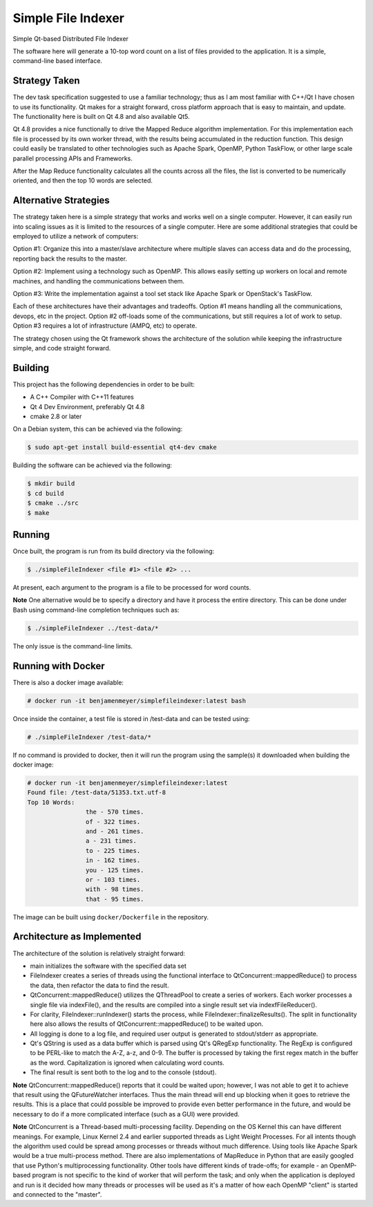 Simple File Indexer
===================
Simple Qt-based Distributed File Indexer

The software here will generate a 10-top word count on a list of
files provided to the application. It is a simple, command-line based
interface.

Strategy Taken
--------------

The dev task specification suggested to use a familiar technology; thus
as I am most familiar with C++/Qt I have chosen to use its functionality.
Qt makes for a straight forward, cross platform approach that is easy
to maintain, and update. The functionality here is built on Qt 4.8 and
also available Qt5.

Qt 4.8 provides a nice functionally to drive the Mapped Reduce algorithm
implementation. For this implementation each file is processed by its
own worker thread, with the results being accumulated in the reduction
function. This design could easily be translated to other technologies
such as Apache Spark, OpenMP, Python TaskFlow, or other large scale
parallel processing APIs and Frameworks.

After the Map Reduce functionality calculates all the counts across
all the files, the list is converted to be numerically oriented, and
then the top 10 words are selected.

Alternative Strategies
----------------------

The strategy taken here is a simple strategy that works and works well
on a single computer. However, it can easily run into scaling issues
as it is limited to the resources of a single computer. Here are some
additional strategies that could be employed to utilize a network of
computers:

Option #1: Organize this into a master/slave architecture where multiple
slaves can access data and do the processing, reporting back the results
to the master.

Option #2: Implement using a technology such as OpenMP. This allows
easily setting up workers on local and remote machines, and handling the
communications between them.

Option #3: Write the implementation against a tool set stack like Apache Spark
or OpenStack's TaskFlow.

Each of these architectures have their advantages and tradeoffs. Option #1
means handling all the communications, devops, etc in the project. Option #2
off-loads some of the communications, but still requires a lot of work to
setup. Option #3 requires a lot of infrastructure (AMPQ, etc) to operate.

The strategy chosen using the Qt framework shows the architecture of the
solution while keeping the infrastructure simple, and code straight forward.

Building
--------
This project has the following dependencies in order to be built:

* A C++ Compiler with C++11 features
* Qt 4 Dev Environment, preferably Qt 4.8
* cmake 2.8 or later

On a Debian system, this can be achieved via the following:

.. code-block:: bash

	$ sudo apt-get install build-essential qt4-dev cmake

Building the software can be achieved via the following:

.. code-block:: bash

	$ mkdir build
	$ cd build
	$ cmake ../src
	$ make

Running
-------

Once built, the program is run from its build directory via the following:

.. code-block:: bash

	$ ./simpleFileIndexer <file #1> <file #2> ...

At present, each argument to the program is a file to be processed for
word counts.

**Note** One alternative would be to specify a directory and have it
process the entire directory. This can be done under Bash using
command-line completion techniques such as:

.. code-block:: bash

	$ ./simpleFileIndexer ../test-data/*

The only issue is the command-line limits.

Running with Docker
-------------------

There is also a docker image available:

.. code-block:: bash

	# docker run -it benjamenmeyer/simplefileindexer:latest bash

Once inside the container, a test file is stored in /test-data and
can be tested using:

.. code-block:: bash

	# ./simpleFileIndexer /test-data/*

If no command is provided to docker, then it will run the program
using the sample(s) it downloaded when building the docker image:

.. code-block:: bash

	# docker run -it benjamenmeyer/simplefileindexer:latest
	Found file: /test-data/51353.txt.utf-8
	Top 10 Words:
			the - 570 times.
			of - 322 times.
			and - 261 times.
			a - 231 times.
			to - 225 times.
			in - 162 times.
			you - 125 times.
			or - 103 times.
			with - 98 times.
			that - 95 times.

The image can be built using ``docker/Dockerfile`` in the repository.

Architecture as Implemented
---------------------------

The architecture of the solution is relatively straight forward:

* main initializes the software with the specified data set
* FileIndexer creates a series of threads using the functional interface
  to QtConcurrent::mappedReduce() to process the data, then refactor the
  data to find the result.
* QtConcurrent::mappedReduce() utilizes the QThreadPool to create a
  series of workers. Each worker processes a single file via indexFile(),
  and the results are compiled into a single result set via indexfFileReducer().
* For clarity, FileIndexer::runIndexer() starts the process, while
  FileIndexer::finalizeResults(). The split in functionality here also
  allows the results of QtConcurrent::mappedReduce() to be waited upon.
* All logging is done to a log file, and required user output is generated
  to stdout/stderr as appropriate.
* Qt's QString is used as a data buffer which is parsed using Qt's QRegExp
  functionality. The RegExp is configured to be PERL-like to match the
  A-Z, a-z, and 0-9. The buffer is processed by taking the first regex match
  in the buffer as the word. Capitalization is ignored when calculating word
  counts.
* The final result is sent both to the log and to the console (stdout).

**Note** QtConcurrent::mappedReduce() reports that it could be waited upon;
however, I was not able to get it to achieve that result using the QFutureWatcher
interfaces. Thus the main thread will end up blocking when it goes to retrieve
the results. This is a place that could possible be improved to provide even
better performance in the future, and would be necessary to do if a more
complicated interface (such as a GUI) were provided.

**Note** QtConcurrent is a Thread-based multi-processing facility. Depending
on the OS Kernel this can have different meanings. For example, Linux Kernel 2.4
and earlier supported threads as Light Weight Processes. For all intents though
the algorithm used could be spread among processes or threads without much
difference. Using tools like Apache Spark would be a true multi-process method.
There are also implementations of MapReduce in Python that are easily googled
that use Python's multiprocessing functionality. Other tools have different
kinds of trade-offs; for example - an OpenMP-based program is not specific
to the kind of worker that will perform the task; and only when the application
is deployed and run is it decided how many threads or processes will be used
as it's a matter of how each OpenMP "client" is started and connected to the
"master".

